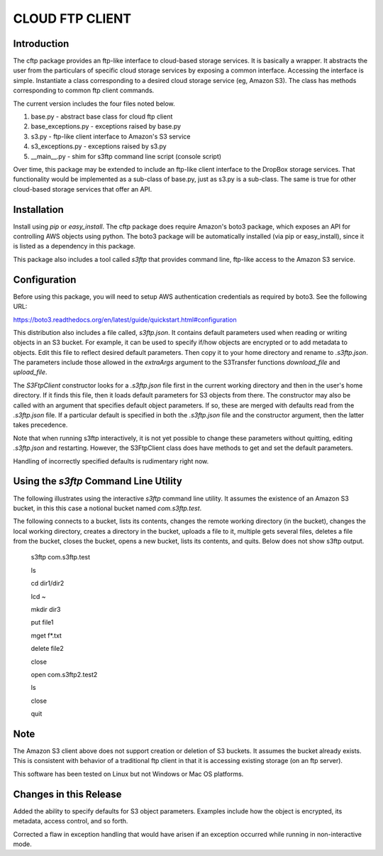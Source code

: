 ================
CLOUD FTP CLIENT
================


Introduction
============

The cftp package provides an ftp-like interface to cloud-based
storage services.  It is basically a wrapper.  It abstracts
the user from the particulars of specific cloud storage services
by exposing a common interface.  Accessing the interface is
simple.  Instantiate a class corresponding to a desired
cloud storage service (eg, Amazon S3).  The class has methods
corresponding to common ftp client commands.  

The current version includes the four files
noted below.

1.  base.py - abstract base class for cloud ftp client
2.  base_exceptions.py - exceptions raised by base.py
3.  s3.py - ftp-like client interface to Amazon's S3 service
4.  s3_exceptions.py - exceptions raised by s3.py
5.  __main__.py - shim for s3ftp command line script (console script)

Over time, this package may be extended to include an
ftp-like client interface to the DropBox storage services.  That
functionality would be implemented as a sub-class of base.py,
just as s3.py is a sub-class.  The same is true for other
cloud-based storage services that offer an API.


Installation
============

Install using *pip* or *easy_install*.  The cftp package does
require Amazon's boto3 package, which exposes an API for controlling
AWS objects using python.  The boto3 package will be automatically
installed (via pip or easy_install), since it is listed as a
dependency in this package.

This package also includes a tool called *s3ftp* that provides 
command line, ftp-like access to the Amazon S3 service.



Configuration
=============

Before using this package, you will need to setup AWS authentication
credentials as required by boto3.  See the following URL:

https://boto3.readthedocs.org/en/latest/guide/quickstart.html#configuration

This distribution also includes a file called, *s3ftp.json*.  It
contains default parameters used when reading or writing objects in
an S3 bucket.  For example, it can be used to specify if/how
objects are encrypted or to add metadata to objects.  Edit this
file to reflect desired default parameters.  Then copy it to your
home directory and rename to *.s3ftp.json*.  The parameters include
those allowed in the *extraArgs* argument to the S3Transfer functions
*download_file* and *upload_file*.

The *S3FtpClient* constructor looks for a *.s3ftp.json* file
first in the current working directory and then in the user's
home directory.  If it finds this file, then it loads default
parameters for S3 objects from there.  The constructor may also
be called with an argument that specifies default object parameters.
If so, these are merged with defaults read from the *.s3ftp.json*
file.  If a particular default is specified in both the
*.s3ftp.json* file and the constructor argument, then the
latter takes precedence.

Note that when running s3ftp interactively, it is not yet
possible to change these parameters without quitting, editing
*.s3ftp.json*  and restarting.  However, the S3FtpClient class
does have methods to get and set the default  parameters.

Handling of incorrectly specified defaults is rudimentary
right now.  



Using the *s3ftp* Command Line Utility
======================================

The following illustrates using the interactive *s3ftp* command line
utility.  It assumes the existence of an Amazon S3 bucket, in this
this case a notional bucket named *com.s3ftp.test*.

The following connects to a bucket, lists its contents,
changes the remote working directory (in the bucket),
changes the local working directory, creates a directory
in the bucket, uploads a file to it, multiple gets several files,
deletes a file from the bucket, closes the bucket, opens a
new bucket, lists its contents, and quits.  Below does not
show s3ftp output.

    s3ftp com.s3ftp.test

    ls

    cd dir1/dir2

    lcd ~

    mkdir dir3

    put file1

    mget f*.txt

    delete file2

    close

    open com.s3ftp2.test2

    ls

    close

    quit


Note
====

The Amazon S3 client above does not support creation or deletion
of S3 buckets.  It assumes the bucket already exists.  This is
consistent with behavior of a traditional ftp client in that it
is accessing existing storage (on an ftp server).

This software has been tested on Linux but not Windows or
Mac OS platforms.


Changes in this Release
=======================

Added the ability to specify defaults for S3 object
parameters.  Examples include how the object is encrypted,
its metadata, access control, and so forth.

Corrected a flaw in exception handling that would
have arisen if an exception occurred while running
in non-interactive mode.


